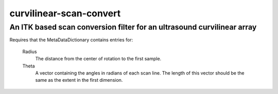 =======================================================================
                      curvilinear-scan-convert
=======================================================================
An ITK based scan conversion filter for an ultrasound curvilinear array
=======================================================================


Requires that the MetaDataDictionary contains entries for:

  Radius
    The distance from the center of rotation to the first sample.

  Theta
    A vector containing the angles in radians of each scan line.  The length of
    this vector should be the same as the extent in the first dimension.
